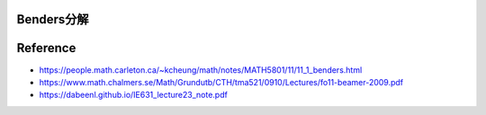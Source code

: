 Benders分解
===========


Reference
=========

-  https://people.math.carleton.ca/~kcheung/math/notes/MATH5801/11/11_1_benders.html

-  https://www.math.chalmers.se/Math/Grundutb/CTH/tma521/0910/Lectures/fo11-beamer-2009.pdf

-  https://dabeenl.github.io/IE631_lecture23_note.pdf

